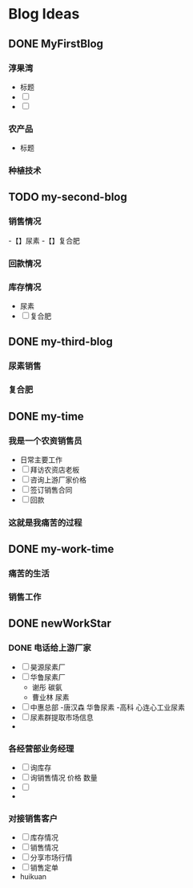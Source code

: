 #+hugo_base_dir: d:/yy66l/myblog-one/ 
#+hugo_section: post
#+hugo_auto_set_lastmod:t
#+hugo_custom_front_matter: :author "liyongfu"
#+hugo_code_fence:nil
#+STARTUP: logdrawer
* Blog Ideas
** DONE MyFirstBlog
CLOSED: [2024-12-28 Sat 17:10]
:PROPERTIES:
:EXPORT_FILE_NAME: myfirstblog
:END:
:LOGBOOK:
- State "DONE"       from "TODO"       [2024-12-28 Sat 17:10]
:END:

*** 淳果湾
   - 标题
   - [ ] 
   - [ ] 

*** 农产品
   - 标题
*** 种植技术
** TODO my-second-blog
:PROPERTIES:
:EXPORT_FILE_NAME: h
:END:

*** 销售情况
  -【】尿素
  -【】复合肥
*** 回款情况
*** 库存情况
   - 尿素
   - [ ] 复合肥
** DONE my-third-blog
CLOSED: [2025-01-08 Wed 18:03]
:PROPERTIES:
:EXPORT_FILE_NAME: my-third-blog
:END:
:LOGBOOK:
- State "DONE"       from "TODO"       [2025-01-08 Wed 18:03]
:END:

*** 尿素销售

*** 复合肥
** DONE my-time
CLOSED: [2025-01-08 Wed 18:19]
:PROPERTIES:
:EXPORT_FILE_NAME: my-time
:END:
:LOGBOOK:
- State "DONE"       from "TODO"       [2025-01-08 Wed 18:19]
:END:
*** 我是一个农资销售员
    - 日常主要工作
    - [ ] 拜访农资店老板
    - [ ] 咨询上游厂家价格
    - [ ] 签订销售合同
    - [ ] 回款

*** 这就是我痛苦的过程
** DONE my-work-time
CLOSED: [2025-01-08 Wed 18:21]
:PROPERTIES:
:EXPORT_FILE_NAME: my-work-time
:END:
:LOGBOOK:
- State "DONE"       from "TODO"       [2025-01-08 Wed 18:21]
:END:
*** 痛苦的生活
*** 销售工作
** DONE newWorkStar
CLOSED: [2025-01-09 Thu 06:52]
:PROPERTIES:
:EXPORT_FILE_NAME: newworkstar
:END:
:LOGBOOK:
- State "DONE"       from "TODO"       [2025-01-09 Thu 06:52]
:END:
*** DONE 电话给上游厂家
CLOSED: [2025-01-09 Thu 06:52]
:LOGBOOK:
- State "DONE"       from              [2025-01-09 Thu 06:52]
:END:
   - [ ] 昊源尿素厂
   - [ ] 华鲁尿素厂
     - 谢彤 碳氨
     - 曹业林 尿素
   - [ ] 中惠总部
     -唐汉森 华鲁尿素
     -高科 心连心工业尿素
   - [ ] 尿素群提取市场信息
   -

*** 各经营部业务经理
   - [ ] 询库存
   - [ ] 询销售情况  价格  数量
   - [ ] 
   -

*** 对接销售客户
   - [ ] 库存情况
   - [ ] 销售情况
   - [ ] 分享市场行情
   - [ ] 销售定单
   -  huikuan

